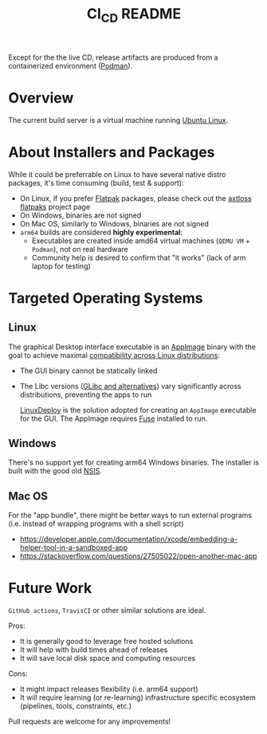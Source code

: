 #+TITLE: CI_CD README

 Except for the the live CD, release artifacts are produced from a containerized environment ([[https://podman.io/][Podman]]).

* Overview

The current build server is a virtual machine running [[https://ubuntu.com/][Ubuntu Linux]].

  [[./images/cicd.png]]

* About Installers and Packages

While it could be preferrable on Linux to have several native distro packages, it's time consuming (build, test & support):
- On Linux, if you prefer [[https://flatpak.org/][Flatpak]] packages, please check out the [[https://github.com/axtloss/flatpaks][axtloss flatpaks]] project page
- On Windows, binaries are not signed
- On Mac OS, similarly to Windows, binaries are not signed
- =arm64= builds are considered *highly experimental*:
  - Executables are created inside amd64 virtual machines (=QEMU VM= + =Podman=), not on real hardware
  - Community help is desired to confirm that "it works" (lack of arm laptop for testing)

* Targeted Operating Systems

** Linux 

The graphical Desktop interface executable is an [[https://docs.appimage.org/][AppImage]] binary with the goal to achieve maximal [[https://stackoverflow.com/questions/1771366/binary-compatibility-between-linux-distributions][compatibility across Linux distributions]]:
- The GUI binary cannot be statically linked
- The Libc versions ([[https://www.etalabs.net/compare_libcs.html][GLibc and alternatives]]) vary significantly across distributions, preventing the apps to run

  [[https://github.com/linuxdeploy/linuxdeploy][LinuxDeploy]] is the solution adopted for creating an =AppImage= executable for the GUI. The AppImage requires [[https://wiki.archlinux.org/title/FUSE][Fuse]] installed to run.
  
** Windows

There's no support yet for creating arm64 Windows binaries. The installer is built with the good old [[https://nsis.sourceforge.io/Main_Page][NSIS]].
  
** Mac OS

For the "app bundle", there might be better ways to run external programs (i.e. instead of wrapping programs with a shell script)
- https://developer.apple.com/documentation/xcode/embedding-a-helper-tool-in-a-sandboxed-app
- https://stackoverflow.com/questions/27505022/open-another-mac-app

  
* Future Work

 =GitHub actions=, =TravisCI= or other similar solutions are ideal.

Pros:
 - It is generally good to leverage free hosted solutions
 - It will help with build times ahead of releases
 - It will save local disk space and computing resources

Cons:
 - It might impact releases flexibility (i.e. arm64 support)
 - It will require learning (or re-learning) infrastructure specific ecosystem (pipelines, tools, constraints, etc.)

Pull requests are welcome for any improvements!
